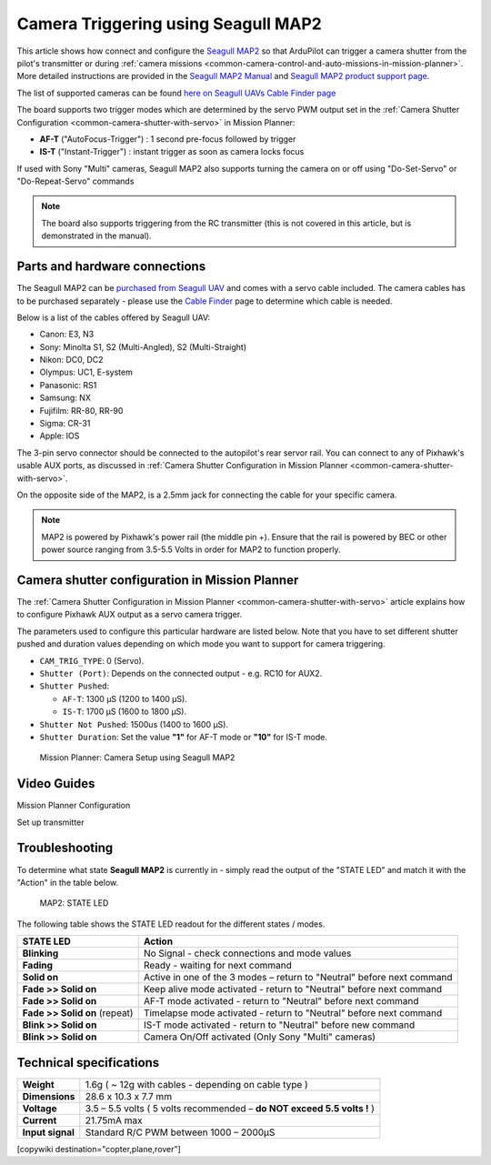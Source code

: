 .. _common-camera-trigger-seagull-map2:

====================================
Camera Triggering using Seagull MAP2
====================================

.. image:: ../../../images/camera-trigger-seagull-map2.png
    :width: 450px

This article shows how connect and configure the `Seagull MAP2 <https://www.seagulluav.com/product/seagull-map2/>`__ so that ArduPilot can trigger a camera shutter from the pilot's transmitter or during :ref:`camera missions <common-camera-control-and-auto-missions-in-mission-planner>`.  More detailed instructions are provided in the `Seagull MAP2 Manual <https://www.seagulluav.com/manuals/Seagull_MAP2-Manual.pdf>`__ and `Seagull MAP2 product support page <https://www.seagulluav.com/seagull-map2-support>`__.


The list of supported cameras can be found `here on Seagull UAVs Cable Finder page <https://www.seagulluav.com/map-cable-finder/>`__

The board supports two trigger modes which are determined by the servo PWM output set in the :ref:`Camera Shutter Configuration <common-camera-shutter-with-servo>` in Mission Planner:

- **AF-T** ("AutoFocus-Trigger") : 1 second pre-focus followed by trigger
- **IS-T** ("Instant-Trigger") : instant trigger as soon as camera locks focus

If used with Sony "Multi" cameras, Seagull MAP2 also supports turning the camera on or off  using "Do-Set-Servo" or "Do-Repeat-Servo" commands

.. note::

   The board also supports triggering from the RC transmitter (this
   is not covered in this article, but is demonstrated in the manual).

Parts and hardware connections
==============================

The Seagull MAP2 can be `purchased from Seagull UAV <https://www.seagulluav.com/product/seagull-map2/>`__ and comes with a
servo cable included. The camera cables has to be purchased separately - please use the `Cable Finder <https://www.seagulluav.com/map-cable-finder/>`__ page to determine which cable is needed.

Below is a list of the cables offered by Seagull UAV:

-  Canon: E3, N3
-  Sony: Minolta S1, S2 (Multi-Angled), S2 (Multi-Straight)
-  Nikon: DC0, DC2
-  Olympus: UC1, E-system
-  Panasonic: RS1
-  Samsung: NX
-  Fujifilm: RR-80, RR-90
-  Sigma: CR-31
-  Apple: IOS

The 3-pin servo connector should be connected to the autopilot's rear servor rail.  You can connect to any of Pixhawk's usable AUX ports, as discussed in :ref:`Camera Shutter Configuration in Mission Planner <common-camera-shutter-with-servo>`.

On the opposite side of the MAP2, is a 2.5mm jack for connecting the cable for your specific camera.

.. note::

   MAP2 is powered by Pixhawk's power rail (the middle pin +).
   Ensure that the rail is powered by BEC or other power source ranging
   from 3.5-5.5 Volts in order for MAP2 to function properly.

Camera shutter configuration in Mission Planner
===============================================

The :ref:`Camera Shutter Configuration in Mission Planner <common-camera-shutter-with-servo>` article explains how to
configure Pixhawk AUX output as a servo camera trigger.

The parameters used to configure this particular hardware are listed
below. Note that you have to set different shutter pushed and duration
values depending on which mode you want to support for camera
triggering.

-  ``CAM_TRIG_TYPE``: 0 (Servo).
-  ``Shutter (Port)``: Depends on the connected output - e.g. RC10 for
   AUX2.
-  ``Shutter Pushed``:

   -  ``AF-T``: 1300 μS (1200 to 1400 μS).
   -  ``IS-T``: 1700 μS (1600 to 1800 μS).

-  ``Shutter Not Pushed``: 1500us (1400 to 1600 μS).
-  ``Shutter Duration``: Set the value **"1"** for AF-T mode or **"10"** for
   IS-T mode.

.. figure:: https://www.seagulluav.com/wp-content/uploads/2016/03/smap2_mp.png
   :target: https://www.seagulluav.com/wp-content/uploads/2016/03/smap2_mp.png

   Mission Planner: Camera Setup using Seagull MAP2

Video Guides
============

Mission Planner Configuration

..  youtube:: epjcvfZSepc
    :width: 100%

Set up transmitter

..  youtube:: BYQqEgfCCe8
    :width: 100%

Troubleshooting
===============

To determine what state **Seagull MAP2** is currently in - simply read the
output of the "STATE LED" and match it with the "Action" in the table
below.

.. figure:: https://www.seagulluav.com/wp-content/uploads/2016/03/smap2_stateled-300x111.png
   :target: https://www.seagulluav.com/wp-content/uploads/2016/03/smap2_stateled-300x111.png

   MAP2: STATE LED

The following table shows the STATE LED readout for the different states
/ modes.

+--------------------------------+--------------------------------------------------------------------------+
| **STATE LED**                  | Action                                                                   |
+================================+==========================================================================+
| **Blinking**                   | No Signal - check connections and mode values                            |
+--------------------------------+--------------------------------------------------------------------------+
| **Fading**                     | Ready - waiting for next command                                         |
+--------------------------------+--------------------------------------------------------------------------+
| **Solid on**                   | Active in one of the 3 modes – return to "Neutral" before next command   |
+--------------------------------+--------------------------------------------------------------------------+
| **Fade >> Solid on**           | Keep alive mode activated - return to "Neutral" before next command      |
+--------------------------------+--------------------------------------------------------------------------+
| **Fade >> Solid on**           | AF-T mode activated - return to "Neutral" before next command            |
+--------------------------------+--------------------------------------------------------------------------+
| **Fade >> Solid on** (repeat)  | Timelapse mode activated - return to "Neutral" before next command       |
+--------------------------------+--------------------------------------------------------------------------+
| **Blink >> Solid on**          | IS-T mode activated - return to "Neutral" before new command             |
+--------------------------------+--------------------------------------------------------------------------+
| **Blink >> Solid on**          | Camera On/Off activated (Only Sony "Multi" cameras)                      |
+--------------------------------+--------------------------------------------------------------------------+

.. _common-camera-shutter-triggering-for-sony-multiport-connectors-using-seagull-map_compatible_cameras:

Technical specifications
========================

+--------------------+--------------------------------------------------------------------------+
| **Weight**         | 1.6g ( ~ 12g with cables - depending on cable type )                     |
+--------------------+--------------------------------------------------------------------------+
| **Dimensions**     | 28.6 x 10.3 x 7.7 mm                                                     |
+--------------------+--------------------------------------------------------------------------+
| **Voltage**        | 3.5 – 5.5 volts ( 5 volts recommended – **do NOT exceed 5.5 volts !** )  |
+--------------------+--------------------------------------------------------------------------+
| **Current**        | 21.75mA max                                                              |
+--------------------+--------------------------------------------------------------------------+
| **Input signal**   | Standard R/C PWM between 1000 – 2000μS                                   |
+--------------------+--------------------------------------------------------------------------+

[copywiki destination="copter,plane,rover"]